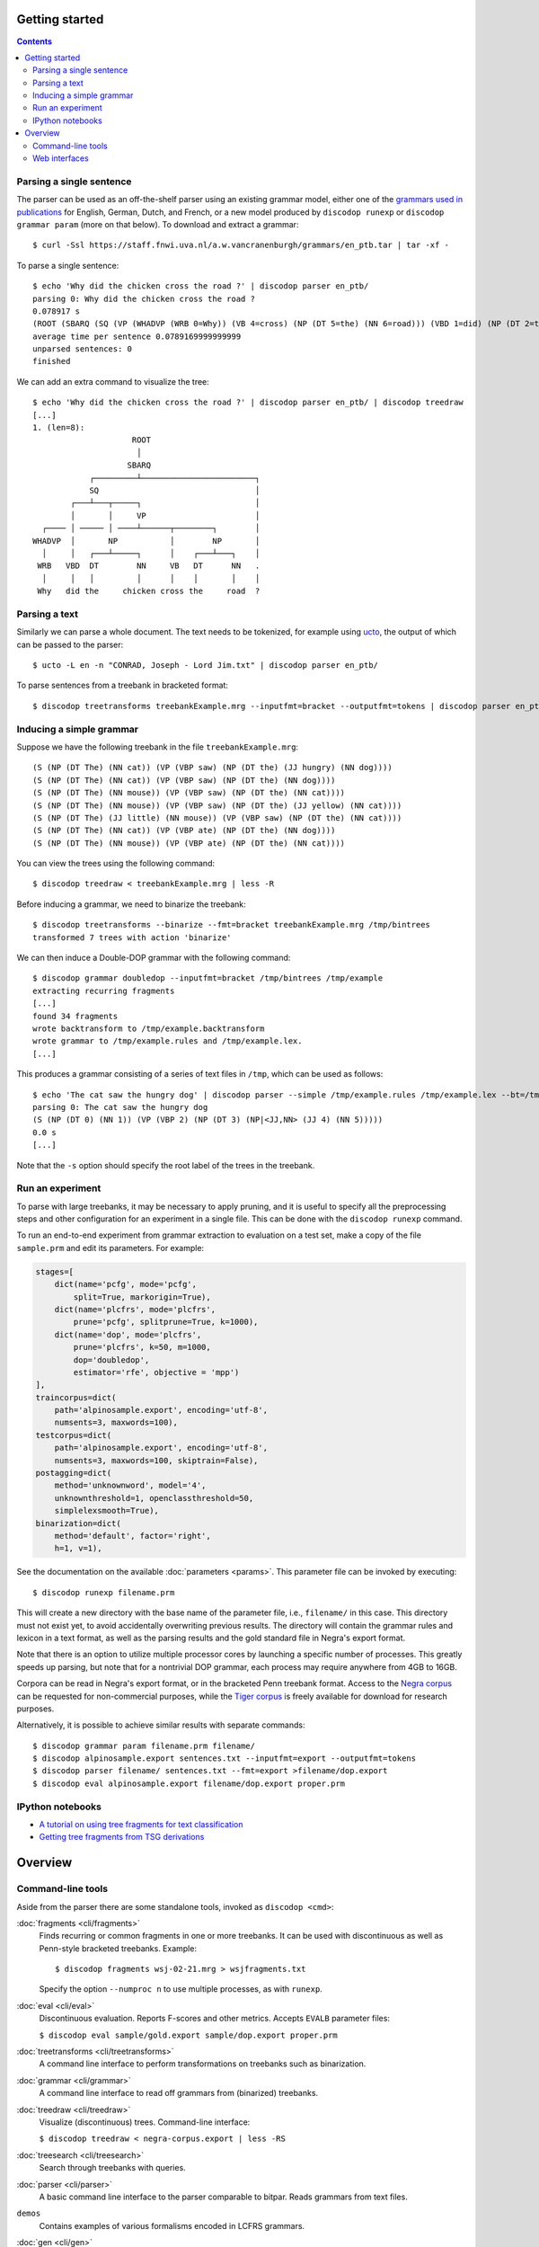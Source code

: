 Getting started
===============

.. contents::

Parsing a single sentence
-------------------------
The parser can be used as an off-the-shelf parser using an existing grammar model,
either one of the `grammars used in publications
<https://staff.fnwi.uva.nl/a.w.vancranenburgh/grammars/>`_ for English, German,
Dutch, and French, or a new model produced by ``discodop runexp``
or ``discodop grammar param`` (more on that below).
To download and extract a grammar::

    $ curl -Ssl https://staff.fnwi.uva.nl/a.w.vancranenburgh/grammars/en_ptb.tar | tar -xf -

To parse a single sentence::

    $ echo 'Why did the chicken cross the road ?' | discodop parser en_ptb/
    parsing 0: Why did the chicken cross the road ?
    0.078917 s
    (ROOT (SBARQ (SQ (VP (WHADVP (WRB 0=Why)) (VB 4=cross) (NP (DT 5=the) (NN 6=road))) (VBD 1=did) (NP (DT 2=the) (NN 3=chicken))) (. 7=?)))
    average time per sentence 0.0789169999999999
    unparsed sentences: 0
    finished

We can add an extra command to visualize the tree::

    $ echo 'Why did the chicken cross the road ?' | discodop parser en_ptb/ | discodop treedraw
    [...]
    1. (len=8):
                         ROOT
                          │
                        SBARQ
                ┌─────────┴────────────────────────┐
                SQ                                 │
            ┌───┴───┬─────┐                        │
            │       │     VP                       │
      ┌──── │ ───── │ ────┴──────┬────────┐        │
    WHADVP  │       NP           │        NP       │
      │     │   ┌───┴─────┐      │    ┌───┴───┐    │
     WRB   VBD  DT        NN     VB   DT      NN   .
      │     │   │         │      │    │       │    │
     Why   did the     chicken cross the     road  ?

Parsing a text
--------------
Similarly we can parse a whole document. The text needs to be tokenized, for
example using `ucto <http://ilk.uvt.nl/ucto>`_, the output of which can be
passed to the parser::

    $ ucto -L en -n "CONRAD, Joseph - Lord Jim.txt" | discodop parser en_ptb/

To parse sentences from a treebank in bracketed format::

    $ discodop treetransforms treebankExample.mrg --inputfmt=bracket --outputfmt=tokens | discodop parser en_ptb/

Inducing a simple grammar
-------------------------

Suppose we have the following treebank in the file ``treebankExample.mrg``::

    (S (NP (DT The) (NN cat)) (VP (VBP saw) (NP (DT the) (JJ hungry) (NN dog))))
    (S (NP (DT The) (NN cat)) (VP (VBP saw) (NP (DT the) (NN dog))))
    (S (NP (DT The) (NN mouse)) (VP (VBP saw) (NP (DT the) (NN cat))))
    (S (NP (DT The) (NN mouse)) (VP (VBP saw) (NP (DT the) (JJ yellow) (NN cat))))
    (S (NP (DT The) (JJ little) (NN mouse)) (VP (VBP saw) (NP (DT the) (NN cat))))
    (S (NP (DT The) (NN cat)) (VP (VBP ate) (NP (DT the) (NN dog))))
    (S (NP (DT The) (NN mouse)) (VP (VBP ate) (NP (DT the) (NN cat))))

You can view the trees using the following command::

    $ discodop treedraw < treebankExample.mrg | less -R

Before inducing a grammar, we need to binarize the treebank::

    $ discodop treetransforms --binarize --fmt=bracket treebankExample.mrg /tmp/bintrees
    transformed 7 trees with action 'binarize'

We can then induce a Double-DOP grammar with the following command::

    $ discodop grammar doubledop --inputfmt=bracket /tmp/bintrees /tmp/example
    extracting recurring fragments
    [...]
    found 34 fragments
    wrote backtransform to /tmp/example.backtransform
    wrote grammar to /tmp/example.rules and /tmp/example.lex.
    [...]

This produces a grammar consisting of a series of text files in ``/tmp``, which
can be used as follows::

    $ echo 'The cat saw the hungry dog' | discodop parser --simple /tmp/example.rules /tmp/example.lex --bt=/tmp/example.backtransform -s S -b 5
    parsing 0: The cat saw the hungry dog
    (S (NP (DT 0) (NN 1)) (VP (VBP 2) (NP (DT 3) (NP|<JJ,NN> (JJ 4) (NN 5)))))
    0.0 s
    [...]

Note that the ``-s`` option should specify the root label of the trees in the treebank.

Run an experiment
-----------------
To parse with large treebanks, it may be necessary to apply pruning, and it
is useful to specify all the preprocessing steps and other configuration for an
experiment in a single file. This can be done with the ``discodop runexp``
command.

To run an end-to-end experiment from grammar extraction to evaluation on a test
set, make a copy of the file ``sample.prm`` and edit its parameters. For
example:

.. code-block:: python

    stages=[
        dict(name='pcfg', mode='pcfg',
            split=True, markorigin=True),
        dict(name='plcfrs', mode='plcfrs',
            prune='pcfg', splitprune=True, k=1000),
        dict(name='dop', mode='plcfrs',
            prune='plcfrs', k=50, m=1000,
            dop='doubledop',
            estimator='rfe', objective = 'mpp')
    ],
    traincorpus=dict(
        path='alpinosample.export', encoding='utf-8',
        numsents=3, maxwords=100),
    testcorpus=dict(
        path='alpinosample.export', encoding='utf-8',
        numsents=3, maxwords=100, skiptrain=False),
    postagging=dict(
        method='unknownword', model='4',
        unknownthreshold=1, openclassthreshold=50,
        simplelexsmooth=True),
    binarization=dict(
        method='default', factor='right',
        h=1, v=1),

See the documentation on the available :doc:`parameters <params>`.
This parameter file can be invoked by executing::

    $ discodop runexp filename.prm

This will create a new directory with the base name of the parameter file, i.e.,
``filename/`` in this case. This directory must not exist yet, to avoid
accidentally overwriting previous results. The directory will contain the
grammar rules and lexicon in a text format, as well as the parsing results and
the gold standard file in Negra's export format.

.. image:: images/runexp.png
   :alt: screenshot of runexp showing a parse tree

Note that there is an option to utilize multiple processor cores by launching a
specific number of processes. This greatly speeds up parsing, but note that for
a nontrivial DOP grammar, each process may require anywhere from 4GB to 16GB.

Corpora can be read in Negra's export format, or in the bracketed Penn
treebank format. Access to the
`Negra corpus <http://www.coli.uni-saarland.de/projects/sfb378/negra-corpus/>`_
can be requested for non-commercial purposes, while the
`Tiger corpus <http://www.ims.uni-stuttgart.de/forschung/ressourcen/korpora/tiger.html>`_
is freely available for download for research purposes.

Alternatively, it is possible to achieve similar results with separate commands::

    $ discodop grammar param filename.prm filename/
    $ discodop alpinosample.export sentences.txt --inputfmt=export --outputfmt=tokens
    $ discodop parser filename/ sentences.txt --fmt=export >filename/dop.export
    $ discodop eval alpinosample.export filename/dop.export proper.prm

IPython notebooks
-----------------

- `A tutorial on using tree fragments for text classification <http://nbviewer.ipython.org/gist/andreasvc/9467e27680d8950045b2/treefragments.ipynb>`_
- `Getting tree fragments from TSG derivations <http://nbviewer.ipython.org/gist/andreasvc/f6f626aadb7fd7fb4954>`_


Overview
========

Command-line tools
------------------
Aside from the parser there are some standalone tools, invoked as ``discodop <cmd>``:

:doc:`fragments <cli/fragments>`
    Finds recurring or common fragments in one or more treebanks.
    It can be used with discontinuous as well as Penn-style bracketed treebanks.
    Example::

    $ discodop fragments wsj-02-21.mrg > wsjfragments.txt

    Specify the option ``--numproc n`` to use multiple processes, as with ``runexp``.

:doc:`eval <cli/eval>`
    Discontinuous evaluation. Reports F-scores and other metrics.
    Accepts ``EVALB`` parameter files:

    ``$ discodop eval sample/gold.export sample/dop.export proper.prm``

:doc:`treetransforms <cli/treetransforms>`
    A command line interface to perform transformations on
    treebanks such as binarization.

:doc:`grammar <cli/grammar>`
    A command line interface to read off grammars from (binarized)
    treebanks.

:doc:`treedraw <cli/treedraw>`
    Visualize (discontinuous) trees. Command-line interface:

    ``$ discodop treedraw < negra-corpus.export | less -RS``

:doc:`treesearch <cli/treesearch>`
    Search through treebanks with queries.

:doc:`parser <cli/parser>`
    A basic command line interface to the parser comparable to bitpar.
    Reads grammars from text files.

``demos``
    Contains examples of various formalisms encoded in LCFRS grammars.

:doc:`gen <cli/gen>`
    An experiment in generation with LCFRS.

For instructions, pass the ``--help`` option to a command
or the links above.

Web interfaces
--------------
There are three web based tools in the ``web/`` directory. These require
Flask & pandas to be installed::

    pip install --user -r web/requirements.txt

``parse.py``
    A web interface to the parser. Expects a series of grammars
    in subdirectories of ``web/grammars/``, each containing grammar files
    as produced by running ``discodop runexp``.
    `Download grammars <https://staff.fnwi.uva.nl/a.w.vancranenburgh/grammars/>`_
    for English, German, Dutch, and French, as used in a forthcoming paper.

``treesearch.py``
    A web interface for searching through treebanks. Expects
    one or more treebanks with the ``.mrg`` or ``.dact`` extension in the
    directory ``web/corpus/`` (sample included). Depends on
    `tgrep2 <http://tedlab.mit.edu/~dr/Tgrep2/>`_,
    `alpinocorpus <https://github.com/rug-compling/alpinocorpus-python>`_, and
    `readability <https://github.com/andreasvc/readability>`_.

``treedraw.py``
    A web interface for drawing discontinuous trees in various
    formats.

.. image:: images/treesearch1.png
   :alt: screenshot of treesearch showing counts of pattern

.. image:: images/treesearch2.png
   :alt: screenshot of treesearch showing bar plot of pattern
